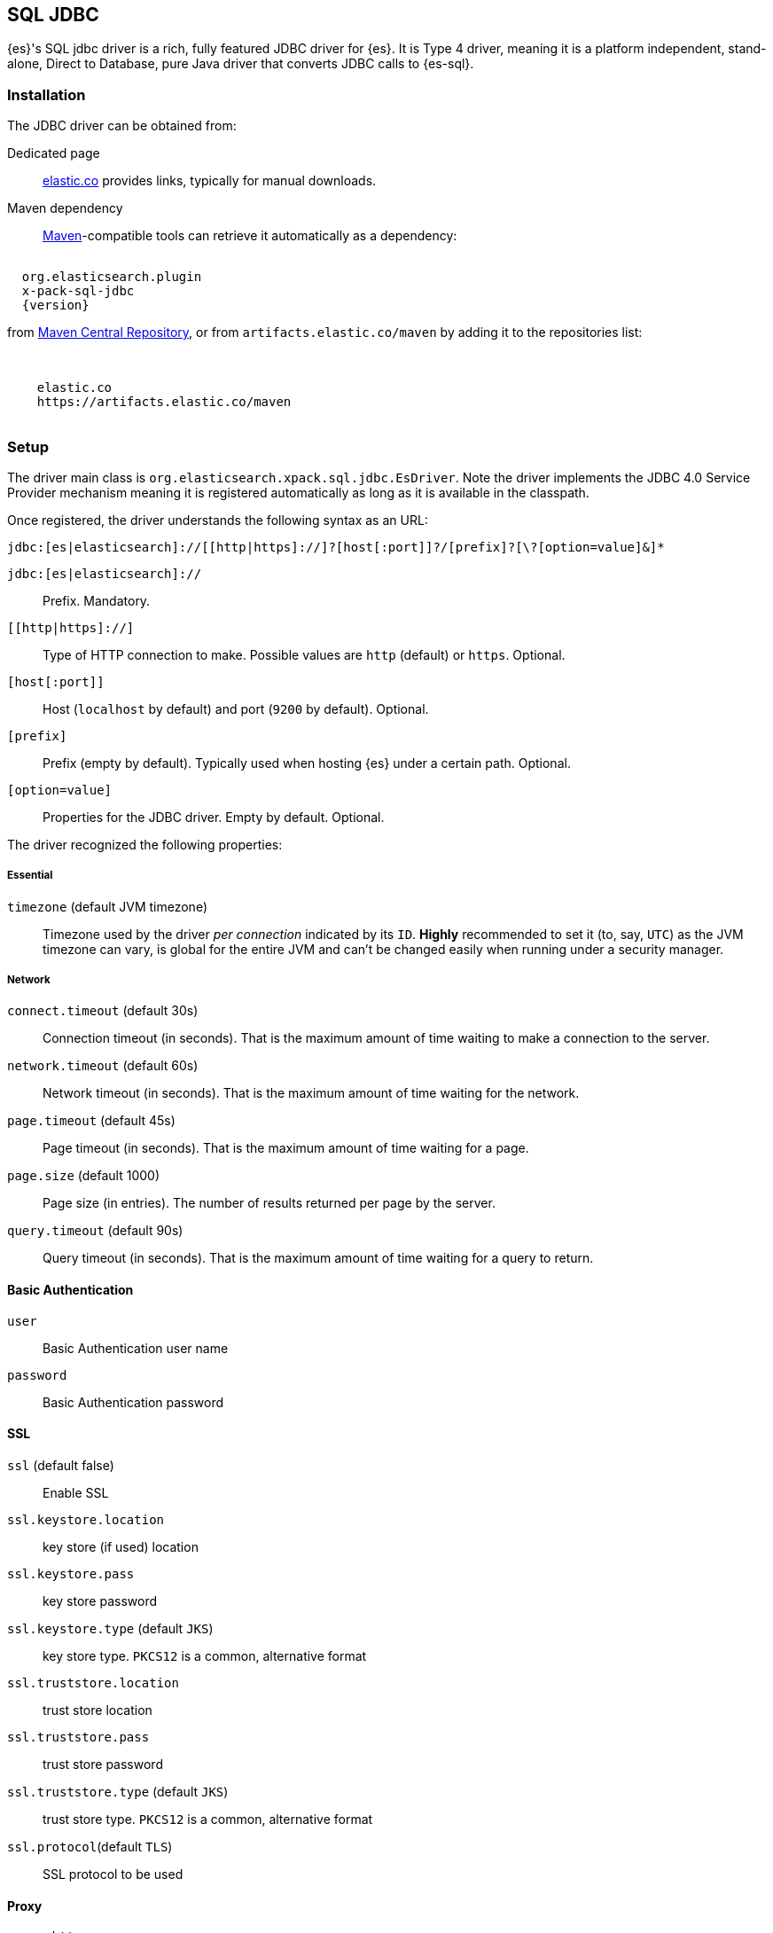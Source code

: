 [role="xpack"]
[testenv="platinum"]
[[sql-jdbc]]
== SQL JDBC

{es}'s SQL jdbc driver is a rich, fully featured JDBC driver for {es}.
It is Type 4 driver, meaning it is a platform independent, stand-alone, Direct to Database,
pure Java driver that converts JDBC calls to {es-sql}.

[[sql-jdbc-installation]]
[discrete]
=== Installation

The JDBC driver can be obtained from:

Dedicated page::
https://www.elastic.co/downloads/jdbc-client[elastic.co] provides links, typically for manual downloads.
Maven dependency::
https://maven.apache.org/[Maven]-compatible tools can retrieve it automatically as a dependency:

["source","xml",subs="attributes"]
----
<dependency>
  <groupId>org.elasticsearch.plugin</groupId>
  <artifactId>x-pack-sql-jdbc</artifactId>
  <version>{version}</version>
</dependency>
----

from https://search.maven.org/artifact/org.elasticsearch.plugin/x-pack-sql-jdbc[Maven Central Repository],
or from `artifacts.elastic.co/maven` by adding it to the repositories list:

["source","xml",subs="attributes"]
----
<repositories>
  <repository>
    <id>elastic.co</id>
    <url>https://artifacts.elastic.co/maven</url>
  </repository>
</repositories>
----

[[jdbc-setup]]
[discrete]
=== Setup

The driver main class is `org.elasticsearch.xpack.sql.jdbc.EsDriver`. 
Note the driver  implements the JDBC 4.0 +Service Provider+ mechanism meaning it is registered automatically
as long as it is available in the classpath.

Once registered, the driver understands the following syntax as an URL:

["source","text",subs="attributes"]
----
jdbc:[es|elasticsearch]://[[http|https]://]?[host[:port]]?/[prefix]?[\?[option=value]&]*
----
`jdbc:[es|elasticsearch]://`:: Prefix. Mandatory.

`[[http|https]://]`:: Type of HTTP connection to make. Possible values are
`http` (default) or `https`. Optional.

`[host[:port]]`:: Host (`localhost` by default) and port (`9200` by default).
Optional.

`[prefix]`:: Prefix (empty by default). Typically used when hosting {es} under
a certain path. Optional.

`[option=value]`:: Properties for the JDBC driver. Empty by default.
Optional.

The driver recognized the following properties:

[[jdbc-cfg]]
[discrete]
===== Essential
[[jdbc-cfg-timezone]]
`timezone` (default JVM timezone)::
Timezone used by the driver _per connection_ indicated by its `ID`. 
*Highly* recommended to set it (to, say, `UTC`) as the JVM timezone can vary, is global for the entire JVM and can't be changed easily when running under a security manager.

[[jdbc-cfg-network]]
[discrete]
===== Network

`connect.timeout` (default 30s)::
Connection timeout (in seconds). That is the maximum amount of time waiting to make a connection to the server.

`network.timeout` (default 60s)::
Network timeout (in seconds). That is the maximum amount of time waiting for the network.

`page.timeout` (default 45s)::
Page timeout (in seconds). That is the maximum amount of time waiting for a page.

`page.size` (default 1000)::
Page size (in entries). The number of results returned per page by the server.

`query.timeout` (default 90s)::
Query timeout (in seconds). That is the maximum amount of time waiting for a query to return.

[[jdbc-cfg-auth]]
[discrete]
==== Basic Authentication

`user`:: Basic Authentication user name

`password`:: Basic Authentication password

[[jdbc-cfg-ssl]]
[discrete]
==== SSL

`ssl` (default false):: Enable SSL

`ssl.keystore.location`:: key store (if used) location

`ssl.keystore.pass`:: key store password

`ssl.keystore.type` (default `JKS`):: key store type. `PKCS12` is a common, alternative format

`ssl.truststore.location`:: trust store location

`ssl.truststore.pass`:: trust store password

`ssl.truststore.type` (default `JKS`):: trust store type. `PKCS12` is a common, alternative format

`ssl.protocol`(default `TLS`):: SSL protocol to be used

[discrete]
==== Proxy

`proxy.http`:: Http proxy host name

`proxy.socks`:: SOCKS proxy host name

[discrete]
==== Mapping
`field.multi.value.leniency` (default `true`):: Whether to be lenient and return the first value (without any guarantees of what that
will be - typically the first in natural ascending order) for fields with multiple values (true) or throw an exception.

[discrete]
==== Index
`index.include.frozen` (default `false`):: Whether to include <<frozen-indices, frozen-indices>> in the query execution or not (default).

[discrete]
==== Additional

`validate.properties` (default true):: If disabled, it will ignore any misspellings or unrecognizable properties. When enabled, an exception
will be thrown if the provided property cannot be recognized.


To put all of it together, the following URL:

["source","text"]
----
jdbc:es://http://server:3456/?timezone=UTC&page.size=250
----

opens up a {es-sql} connection to `server` on port `3456`, setting the JDBC connection timezone to `UTC` and its pagesize to `250` entries.

=== API usage

One can use JDBC through the official `java.sql` and `javax.sql` packages:

[[java-sql]]
==== `java.sql`
The former through `java.sql.Driver` and `DriverManager`:

["source","java",subs="attributes,callouts,macros"]
--------------------------------------------------
include-tagged::{jdbc-tests}/JdbcIntegrationTestCase.java[connect-dm]
--------------------------------------------------
<1> The server and port on which Elasticsearch is listening for
HTTP traffic. The port is by default 9200.
<2> Properties for connecting to Elasticsearch. An empty `Properties`
instance is fine for unsecured Elasticsearch.

[[javax-sql]]
==== `javax.sql`

Accessible through the `javax.sql.DataSource` API:
["source","java",subs="attributes,callouts,macros"]
--------------------------------------------------
include-tagged::{jdbc-tests}/JdbcIntegrationTestCase.java[connect-ds]
--------------------------------------------------
<1> The server and port on which Elasticsearch is listening for
HTTP traffic. By default 9200.
<2> Properties for connecting to Elasticsearch. An empty `Properties`
instance is fine for unsecured Elasticsearch.

Which one to use? Typically client applications that provide most
configuration properties in the URL rely on the `DriverManager`-style
while `DataSource` is preferred when being _passed_ around since it can be
configured in one place and the consumer only has to call `getConnection`
without having to worry about any other properties.

To connect to a secured Elasticsearch server the `Properties`
should look like:

["source","java",subs="attributes,callouts,macros"]
--------------------------------------------------
include-tagged::{security-tests}/JdbcSecurityIT.java[admin_properties]
--------------------------------------------------

Once you have the connection you can use it like any other JDBC
connection. For example:

["source","java",subs="attributes,callouts,macros"]
--------------------------------------------------
include-tagged::{jdbc-tests}/SimpleExampleTestCase.java[simple_example]
--------------------------------------------------

[NOTE]
{es-sql} doesn't provide a connection pooling mechanism, thus the connections
the JDBC driver creates are not pooled. In order to achieve pooled connections,
a third-party connection pooling mechanism is required. Configuring and setting up the
third-party provider is outside the scope of this documentation.
